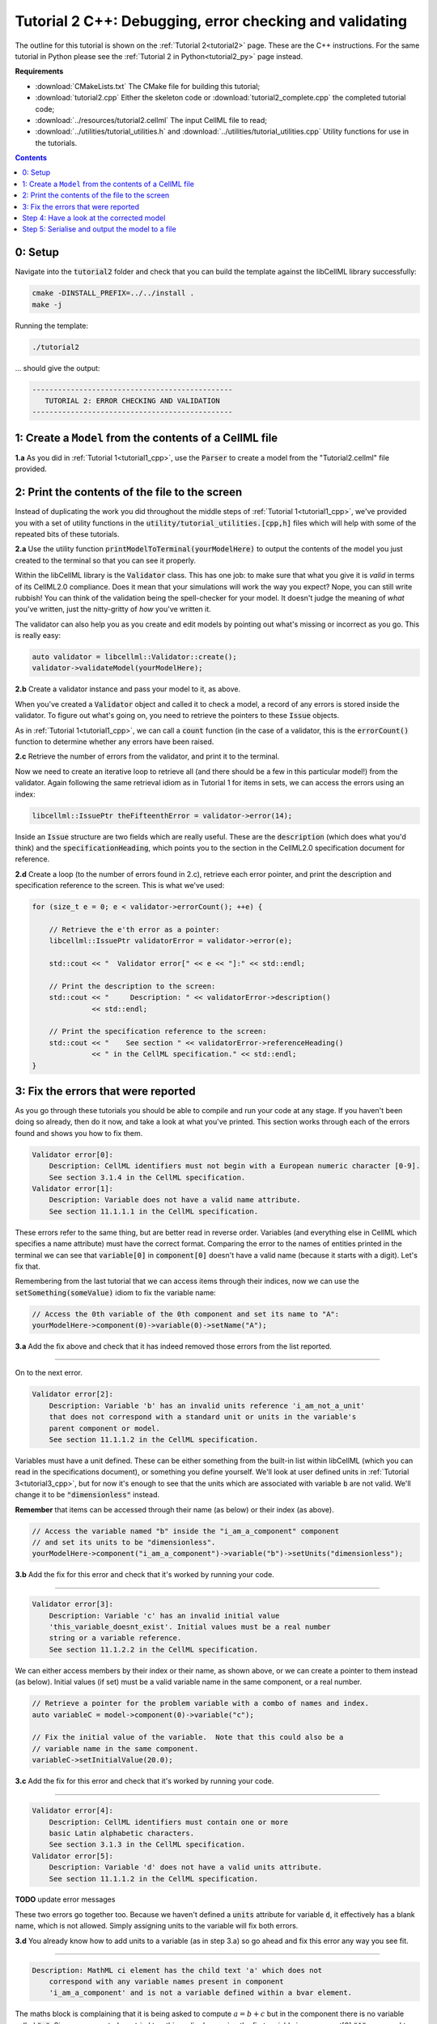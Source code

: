 ..  _tutorial2_cpp:

========================================================
Tutorial 2 C++: Debugging, error checking and validating
========================================================

The outline for this tutorial is shown on the :ref:`Tutorial 2<tutorial2>` page.
These are the C++ instructions.
For the same tutorial in Python please see the :ref:`Tutorial 2 in Python<tutorial2_py>` page instead.

**Requirements**

- :download:`CMakeLists.txt` The CMake file for building this tutorial;
- :download:`tutorial2.cpp` Either the skeleton code or :download:`tutorial2_complete.cpp` the completed tutorial code;
- :download:`../resources/tutorial2.cellml` The input CellML file to read;
- :download:`../utilities/tutorial_utilities.h` and :download:`../utilities/tutorial_utilities.cpp` Utility functions for
  use in the tutorials.

.. contents:: Contents
    :local:

0: Setup
========
Navigate into the :code:`tutorial2` folder and check that you can build the template against the libCellML library successfully:

.. code-block:: console

    cmake -DINSTALL_PREFIX=../../install .
    make -j

Running the template:

.. code-block:: console

    ./tutorial2

... should give the output:

.. code-block:: console

    -----------------------------------------------
       TUTORIAL 2: ERROR CHECKING AND VALIDATION
    -----------------------------------------------

1: Create a ``Model`` from the contents of a CellML file
========================================================

.. container:: dothis

    **1.a** As you did in :ref:`Tutorial 1<tutorial1_cpp>`, use the :code:`Parser` to create a model from the "Tutorial2.cellml" file provided.

2: Print the contents of the file to the screen
===============================================

Instead of duplicating the work you did throughout the middle steps of :ref:`Tutorial 1<tutorial1_cpp>`, we've provided you with a set of utility functions in the :code:`utility/tutorial_utilities.[cpp,h]` files which will help with some of the repeated bits of these tutorials.

.. container:: dothis

    **2.a** Use the utility function :code:`printModelToTerminal(yourModelHere)` to output the contents of the model you just created to the terminal so that you can see it properly.

Within the libCellML library is the :code:`Validator` class.
This has one job: to make sure that what you give it is *valid* in terms of its CellML2.0 compliance.
Does it mean that your simulations will work the way you expect?
Nope, you can still write rubbish!
You can think of the validation being the spell-checker for your model.
It doesn't judge the meaning of *what* you've written, just the nitty-gritty of *how* you've written it.

The validator can also help you as you create and edit models by pointing out what's missing or incorrect as you go.
This is really easy:

.. code-block:: cpp

    auto validator = libcellml::Validator::create();
    validator->validateModel(yourModelHere);

.. container:: dothis

    **2.b** Create a validator instance and pass your model to it, as above.

When you've created a :code:`Validator` object and called it to check a model, a record of any errors is stored inside the validator.
To figure out what's going on, you need to retrieve the pointers to these :code:`Issue` objects.

As in :ref:`Tutorial 1<tutorial1_cpp>`, we can call a :code:`count` function (in the case of a validator, this is the :code:`errorCount()` function to determine whether any errors have been raised.

.. container:: dothis

    **2.c** Retrieve the number of errors from the validator, and print it to the terminal.

Now we need to create an iterative loop to retrieve all (and there should be a few in this particular model!) from the validator.
Again following the same retrieval idiom as in Tutorial 1 for items in sets, we can access the errors using an index:

.. code-block:: cpp

    libcellml::IssuePtr theFifteenthError = validator->error(14);

Inside an :code:`Issue` structure are two fields which are really useful.
These are the :code:`description` (which does what you'd think) and the :code:`specificationHeading`, which points you to the section in the CellML2.0 specification document for reference.

.. container:: dothis

    **2.d** Create a loop (to the number of errors found in 2.c), retrieve each error pointer, and print the description and specification reference to the screen.
    This is what we've used:

.. code-block:: cpp

    for (size_t e = 0; e < validator->errorCount(); ++e) {

        // Retrieve the e'th error as a pointer:
        libcellml::IssuePtr validatorError = validator->error(e);

        std::cout << "  Validator error[" << e << "]:" << std::endl;

        // Print the description to the screen:
        std::cout << "     Description: " << validatorError->description()
                  << std::endl;

        // Print the specification reference to the screen:
        std::cout << "    See section " << validatorError->referenceHeading()
                  << " in the CellML specification." << std::endl;
    }

3: Fix the errors that were reported
====================================
As you go through these tutorials you should be able to compile and run your code at any stage.
If you haven't been doing so already, then do it now, and take a look at what you've printed.
This section works through each of the errors found and shows you how to fix them.

.. code-block:: console

    Validator error[0]:
        Description: CellML identifiers must not begin with a European numeric character [0-9].
        See section 3.1.4 in the CellML specification.
    Validator error[1]:
        Description: Variable does not have a valid name attribute.
        See section 11.1.1.1 in the CellML specification.

These errors refer to the same thing, but are better read in reverse order.
Variables (and everything else in CellML which specifies a name attribute) must have the correct format.
Comparing the error to the names of entities printed in the terminal we can see that :code:`variable[0]` in :code:`component[0]` doesn't have a valid name (because it starts with a digit).
Let's fix that.

Remembering from the last tutorial that we can access items through their indices, now we can use the :code:`setSomething(someValue)` idiom to fix the variable name:

.. code-block:: cpp

    // Access the 0th variable of the 0th component and set its name to "A":
    yourModelHere->component(0)->variable(0)->setName("A");

.. container:: dothis

    **3.a** Add the fix above and check that it has indeed removed those errors from the list reported.

-----

On to the next error.

.. code-block:: console

    Validator error[2]:
        Description: Variable 'b' has an invalid units reference 'i_am_not_a_unit'
        that does not correspond with a standard unit or units in the variable's
        parent component or model.
        See section 11.1.1.2 in the CellML specification.

Variables must have a unit defined.
These can be either something from the built-in list within libCellML (which you can read in the specifications document), or something you define yourself.
We'll look at user defined units in :ref:`Tutorial 3<tutorial3_cpp>`, but for now it's enough to see that the units which are associated with variable :code:`b` are not valid.
We'll change it to be :code:`"dimensionless"` instead.

.. container:: nb

    **Remember** that items can be accessed through their name (as below) or their
    index (as above).

.. code-block:: cpp

    // Access the variable named "b" inside the "i_am_a_component" component
    // and set its units to be "dimensionless".
    yourModelHere->component("i_am_a_component")->variable("b")->setUnits("dimensionless");

.. container:: dothis

    **3.b** Add the fix for this error and check that it's worked by running your code.

-----

.. code-block:: console

    Validator error[3]:
        Description: Variable 'c' has an invalid initial value
        'this_variable_doesnt_exist'. Initial values must be a real number
        string or a variable reference.
        See section 11.1.2.2 in the CellML specification.

We can either access members by their index or their name, as shown above, or we can create a pointer to them instead (as below).
Initial values (if set) must be a valid variable name in the same component, or a real number.

.. code-block:: cpp

    // Retrieve a pointer for the problem variable with a combo of names and index.
    auto variableC = model->component(0)->variable("c");

    // Fix the initial value of the variable.  Note that this could also be a
    // variable name in the same component.
    variableC->setInitialValue(20.0);

.. container:: dothis

    **3.c** Add the fix for this error and check that it's worked by running your code.

-----

.. code-block:: console

    Validator error[4]:
        Description: CellML identifiers must contain one or more
        basic Latin alphabetic characters.
        See section 3.1.3 in the CellML specification.
    Validator error[5]:
        Description: Variable 'd' does not have a valid units attribute.
        See section 11.1.1.2 in the CellML specification.

**TODO** update error messages

These two errors go together too.
Because we haven't defined a :code:`units` attribute for variable :code:`d`, it effectively has a blank name, which is not
allowed.
Simply assigning units to the variable will fix both errors.

.. container:: dothis

    **3.d** You already know how to add units to a variable (as in step 3.a) so go ahead and fix this error any way you see fit.

-----

.. code-block:: console

    Description: MathML ci element has the child text 'a' which does not
        correspond with any variable names present in component
        'i_am_a_component' and is not a variable defined within a bvar element.


The maths block is complaining that it is being asked to compute :math:`a = b + c` but in the component there is no variable called :code:`"a"`.
Since we corrected - or tried to - this earlier by naming the first variable in component[0] :code:`"A"`, you need to go back and change it to lower-case instead.

.. container:: dothis

    **3.e** Fix up this last error, and check for yourself that your corrected model is now error-free.

Step 4: Have a look at the corrected model
==========================================
Let's have a look at our corrected model by calling that same utility function which we used earlier to print it to the screen.
You should see something like this:

.. code-block:: console

        The model name is: 'tutorial_2_model'
        The model id is: 'tutorial 2 id has spaces'
        The model defines 0 custom units:
        The model has 1 components:
            Component[0] has name: 'i_am_a_component'
            Component[0] has id: 'my_component_id'
            Component[0] has 4 variables:
                Variable[0] has name: 'a'
                Variable[0] has units: 'dimensionless'
                Variable[1] has name: 'b'
                Variable[1] has units: 'dimensionless'
                Variable[2] has name: 'c'
                Variable[2] has initial_value: '20'
                Variable[2] has units: 'dimensionless'
                Variable[3] has name: 'd'
                Variable[3] has units: 'dimensionless'

Step 5: Serialise and output the model to a file
================================================

.. container:: dothis

    **5.a** Just as you did in :ref:`Tutorial 1<tutorial1_cpp>`, create a :code:`Printer` and use it to serialise your model to a string.

.. container:: dothis

    **5.b** Finally, write your model string to a :code:`*.cellml` file.

.. container:: dothis

    **5.c** Go and have a cuppa, you're done!
